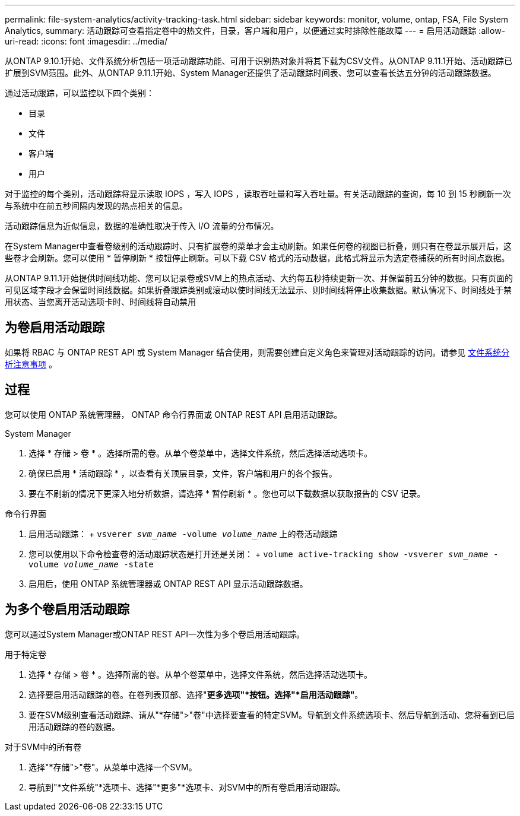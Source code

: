 ---
permalink: file-system-analytics/activity-tracking-task.html 
sidebar: sidebar 
keywords: monitor, volume, ontap, FSA, File System Analytics, 
summary: 活动跟踪可查看指定卷中的热文件，目录，客户端和用户，以便通过实时排除性能故障 
---
= 启用活动跟踪
:allow-uri-read: 
:icons: font
:imagesdir: ../media/


[role="lead"]
从ONTAP 9.10.1开始、文件系统分析包括一项活动跟踪功能、可用于识别热对象并将其下载为CSV文件。从ONTAP 9.11.1开始、活动跟踪已扩展到SVM范围。此外、从ONTAP 9.11.1开始、System Manager还提供了活动跟踪时间表、您可以查看长达五分钟的活动跟踪数据。

通过活动跟踪，可以监控以下四个类别：

* 目录
* 文件
* 客户端
* 用户


对于监控的每个类别，活动跟踪将显示读取 IOPS ，写入 IOPS ，读取吞吐量和写入吞吐量。有关活动跟踪的查询，每 10 到 15 秒刷新一次与系统中在前五秒间隔内发现的热点相关的信息。

活动跟踪信息为近似信息，数据的准确性取决于传入 I/O 流量的分布情况。

在System Manager中查看卷级别的活动跟踪时、只有扩展卷的菜单才会主动刷新。如果任何卷的视图已折叠，则只有在卷显示展开后，这些卷才会刷新。您可以使用 * 暂停刷新 * 按钮停止刷新。可以下载 CSV 格式的活动数据，此格式将显示为选定卷捕获的所有时间点数据。

从ONTAP 9.11.1开始提供时间线功能、您可以记录卷或SVM上的热点活动、大约每五秒持续更新一次、并保留前五分钟的数据。只有页面的可见区域字段才会保留时间线数据。如果折叠跟踪类别或滚动以使时间线无法显示、则时间线将停止收集数据。默认情况下、时间线处于禁用状态、当您离开活动选项卡时、时间线将自动禁用



== 为卷启用活动跟踪

如果将 RBAC 与 ONTAP REST API 或 System Manager 结合使用，则需要创建自定义角色来管理对活动跟踪的访问。请参见 xref:considerations-concept.html#RBAC[文件系统分析注意事项] 。



== 过程

您可以使用 ONTAP 系统管理器， ONTAP 命令行界面或 ONTAP REST API 启用活动跟踪。

[role="tabbed-block"]
====
.System Manager
--
. 选择 * 存储 > 卷 * 。选择所需的卷。从单个卷菜单中，选择文件系统，然后选择活动选项卡。
. 确保已启用 * 活动跟踪 * ，以查看有关顶层目录，文件，客户端和用户的各个报告。
. 要在不刷新的情况下更深入地分析数据，请选择 * 暂停刷新 * 。您也可以下载数据以获取报告的 CSV 记录。


--
.命令行界面
--
. 启用活动跟踪： + `vsverer _svm_name_ -volume _volume_name_` 上的卷活动跟踪
. 您可以使用以下命令检查卷的活动跟踪状态是打开还是关闭： + `volume active-tracking show -vsverer _svm_name_ -volume _volume_name_ -state`
. 启用后，使用 ONTAP 系统管理器或 ONTAP REST API 显示活动跟踪数据。


--
====


== 为多个卷启用活动跟踪

您可以通过System Manager或ONTAP REST API一次性为多个卷启用活动跟踪。

[role="tabbed-block"]
====
.用于特定卷
--
. 选择 * 存储 > 卷 * 。选择所需的卷。从单个卷菜单中，选择文件系统，然后选择活动选项卡。
. 选择要启用活动跟踪的卷。在卷列表顶部、选择"*更多选项"*按钮。选择"*启用活动跟踪"*。
. 要在SVM级别查看活动跟踪、请从"*存储">"卷"中选择要查看的特定SVM。导航到文件系统选项卡、然后导航到活动、您将看到已启用活动跟踪的卷的数据。


--
.对于SVM中的所有卷
--
. 选择"*存储">"卷"。从菜单中选择一个SVM。
. 导航到"*文件系统"*选项卡、选择"*更多"*选项卡、对SVM中的所有卷启用活动跟踪。


--
====